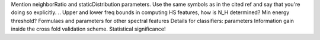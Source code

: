 .. Windowing!
.. Include kurtosis for all features
.. Covariance for mfccs, sbscs
.. MFCCs from 40-11000Hz instead of 0-11000Hz
Mention neighborRatio and staticDistribution parameters. Use the same symbols as in the cited ref and say that you're doing so explicitly.
.. Upper and lower freq bounds in computing HS features, how is N_H determined? Min energy threshold?
Formulaes and parameters for other spectral features
Details for classifiers: parameters
Information gain inside the cross fold validation scheme.
Statistical significance!
